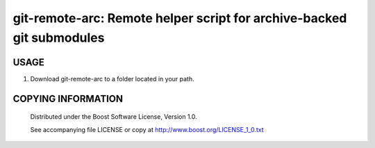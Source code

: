 ===============================================
git-remote-arc: Remote helper script for archive-backed git submodules
===============================================
.. image:: http://img.shields.io/badge/license-BSL%201.0-blue.svg?style=flat-square
    :alt: BSL 1.0 License
    :target: http://www.boost.org/LICENSE_1_0.txt

USAGE
````````````````````````````
1. Download git-remote-arc to a folder located in your path.

   .. code:: bash
     wget http://git.io/git-remote-arc -P /usr/local/bin
     chmod +x /usr/local/bin/git-remote-arc

COPYING INFORMATION
````````````````````````````

 Distributed under the Boost Software License, Version 1.0.

 See accompanying file LICENSE or copy at http://www.boost.org/LICENSE_1_0.txt
